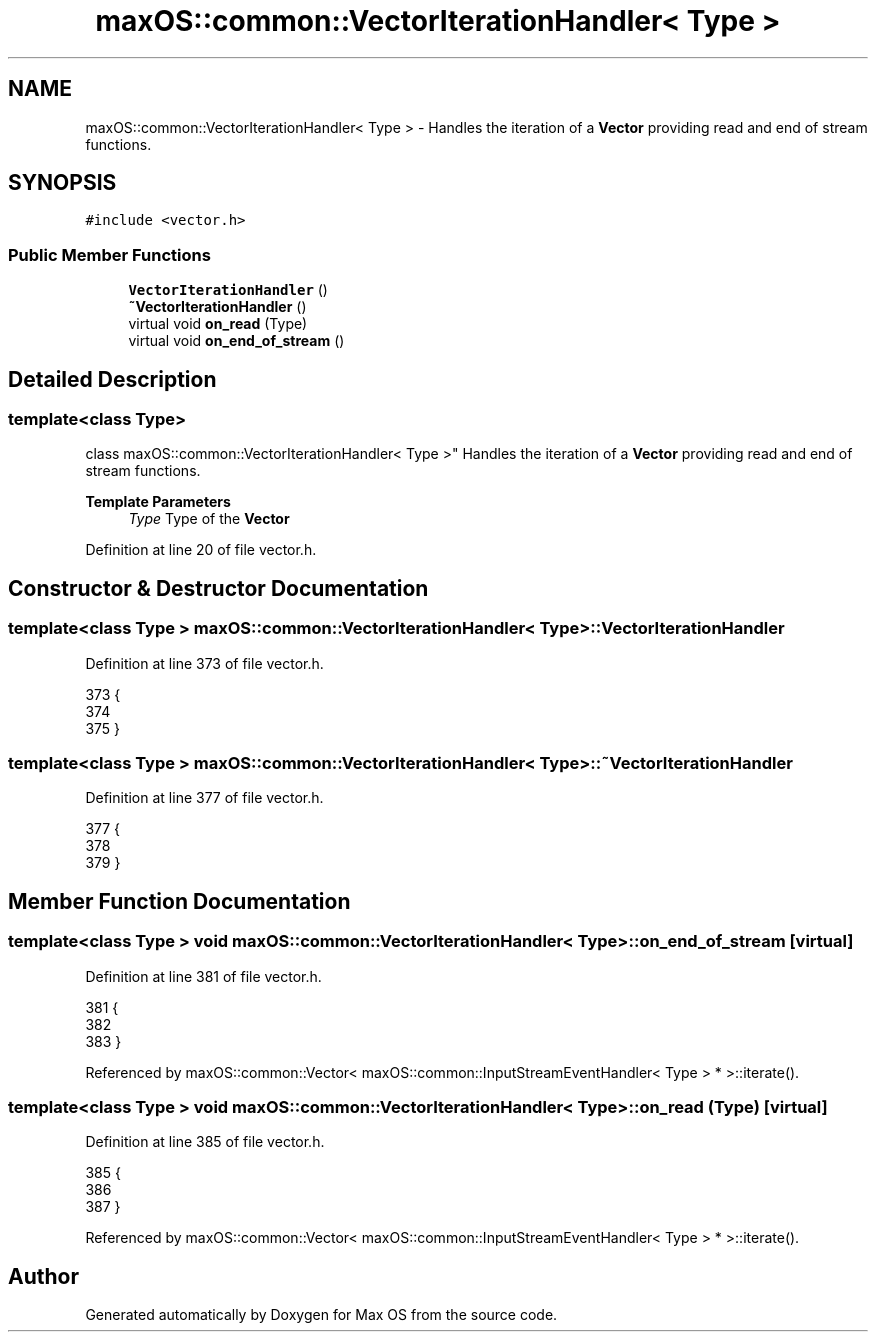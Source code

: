 .TH "maxOS::common::VectorIterationHandler< Type >" 3 "Mon Jan 8 2024" "Version 0.1" "Max OS" \" -*- nroff -*-
.ad l
.nh
.SH NAME
maxOS::common::VectorIterationHandler< Type > \- Handles the iteration of a \fBVector\fP providing read and end of stream functions\&.  

.SH SYNOPSIS
.br
.PP
.PP
\fC#include <vector\&.h>\fP
.SS "Public Member Functions"

.in +1c
.ti -1c
.RI "\fBVectorIterationHandler\fP ()"
.br
.ti -1c
.RI "\fB~VectorIterationHandler\fP ()"
.br
.ti -1c
.RI "virtual void \fBon_read\fP (Type)"
.br
.ti -1c
.RI "virtual void \fBon_end_of_stream\fP ()"
.br
.in -1c
.SH "Detailed Description"
.PP 

.SS "template<class Type>
.br
class maxOS::common::VectorIterationHandler< Type >"
Handles the iteration of a \fBVector\fP providing read and end of stream functions\&. 


.PP
\fBTemplate Parameters\fP
.RS 4
\fIType\fP Type of the \fBVector\fP 
.RE
.PP

.PP
Definition at line 20 of file vector\&.h\&.
.SH "Constructor & Destructor Documentation"
.PP 
.SS "template<class Type > \fBmaxOS::common::VectorIterationHandler\fP< Type >::\fBVectorIterationHandler\fP"

.PP
Definition at line 373 of file vector\&.h\&.
.PP
.nf
373                                                                                   {
374 
375         }
.fi
.SS "template<class Type > \fBmaxOS::common::VectorIterationHandler\fP< Type >::~\fBVectorIterationHandler\fP"

.PP
Definition at line 377 of file vector\&.h\&.
.PP
.nf
377                                                                                    {
378 
379         }
.fi
.SH "Member Function Documentation"
.PP 
.SS "template<class Type > void \fBmaxOS::common::VectorIterationHandler\fP< Type >::on_end_of_stream\fC [virtual]\fP"

.PP
Definition at line 381 of file vector\&.h\&.
.PP
.nf
381                                                                                  {
382 
383         }
.fi
.PP
Referenced by maxOS::common::Vector< maxOS::common::InputStreamEventHandler< Type > * >::iterate()\&.
.SS "template<class Type > void \fBmaxOS::common::VectorIterationHandler\fP< Type >::on_read (Type)\fC [virtual]\fP"

.PP
Definition at line 385 of file vector\&.h\&.
.PP
.nf
385                                                                             {
386 
387         }
.fi
.PP
Referenced by maxOS::common::Vector< maxOS::common::InputStreamEventHandler< Type > * >::iterate()\&.

.SH "Author"
.PP 
Generated automatically by Doxygen for Max OS from the source code\&.
